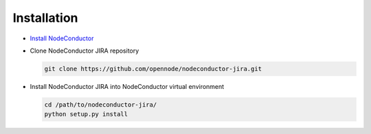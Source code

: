Installation
------------

* `Install NodeConductor <http://nodeconductor.readthedocs.org/en/latest/guide/intro.html#installation-from-source>`_

* Clone NodeConductor JIRA repository

  .. code-block:: bash

    git clone https://github.com/opennode/nodeconductor-jira.git

* Install NodeConductor JIRA into NodeConductor virtual environment

  .. code-block:: bash

    cd /path/to/nodeconductor-jira/
    python setup.py install

